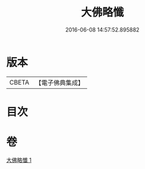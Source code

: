 #+TITLE: 大佛略懺 
#+DATE: 2016-06-08 14:57:52.895882

* 版本
 |     CBETA|【電子佛典集成】|

* 目次

* 卷
[[file:KR6s0033_001.txt][大佛略懺 1]]

